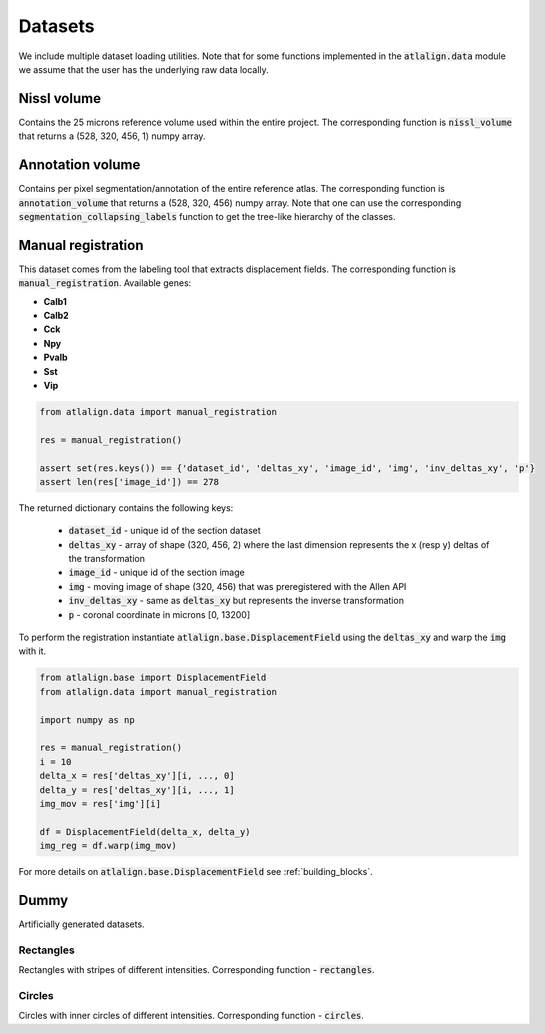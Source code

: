 .. _datasets:

Datasets
========

We include multiple dataset loading utilities. Note that for some functions 
implemented in the :code:`atlalign.data` module we assume that the user has 
the underlying raw data locally.

Nissl volume
------------
Contains the 25 microns reference volume used within the entire project. The corresponding function
is :code:`nissl_volume` that returns a (528, 320, 456, 1) numpy array.


Annotation volume
-----------------
Contains per pixel segmentation/annotation of the entire reference atlas. The corresponding
function is :code:`annotation_volume` that returns a (528, 320, 456) numpy array. Note
that one can use the corresponding :code:`segmentation_collapsing_labels` function
to get the tree-like hierarchy of the classes.


Manual registration
-------------------
This dataset comes from the labeling tool that extracts displacement fields. The corresponding function is
:code:`manual_registration`.
Available genes:

- **Calb1**
- **Calb2**
- **Cck**
- **Npy**
- **Pvalb**
- **Sst**
- **Vip**

.. code-block:: python

    from atlalign.data import manual_registration

    res = manual_registration()

    assert set(res.keys()) == {'dataset_id', 'deltas_xy', 'image_id', 'img', 'inv_deltas_xy', 'p'}
    assert len(res['image_id']) == 278

The returned dictionary contains the following keys:

 - :code:`dataset_id` - unique id of the section dataset
 - :code:`deltas_xy` - array of shape (320, 456, 2) where the last dimension represents the x (resp y) deltas of the transformation
 - :code:`image_id` - unique id of the section image
 - :code:`img` - moving image of shape (320, 456) that was preregistered with the Allen API
 - :code:`inv_deltas_xy` - same as :code:`deltas_xy` but represents the inverse transformation
 - :code:`p` - coronal coordinate in microns [0, 13200]

To perform the registration instantiate :code:`atlalign.base.DisplacementField` using the :code:`deltas_xy` and warp the
:code:`img` with it.

.. code-block:: python

    from atlalign.base import DisplacementField
    from atlalign.data import manual_registration

    import numpy as np

    res = manual_registration()
    i = 10
    delta_x = res['deltas_xy'][i, ..., 0]
    delta_y = res['deltas_xy'][i, ..., 1]
    img_mov = res['img'][i]

    df = DisplacementField(delta_x, delta_y)
    img_reg = df.warp(img_mov)

For more details on :code:`atlalign.base.DisplacementField` see :ref:`building_blocks`.

Dummy
-----
Artificially generated datasets.

Rectangles
~~~~~~~~~~
Rectangles with stripes of different intensities. Corresponding function - :code:`rectangles`.

Circles
~~~~~~~
Circles with inner circles of different intensities. Corresponding function - :code:`circles`.

